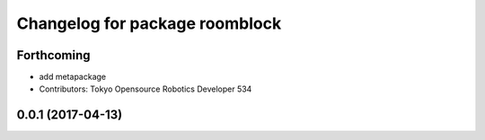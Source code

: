 ^^^^^^^^^^^^^^^^^^^^^^^^^^^^^^^
Changelog for package roomblock
^^^^^^^^^^^^^^^^^^^^^^^^^^^^^^^

Forthcoming
-----------
* add metapackage
* Contributors: Tokyo Opensource Robotics Developer 534

0.0.1 (2017-04-13)
------------------
